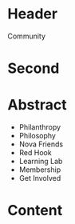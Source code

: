 * Header

Community

* Second

* Abstract

- Philanthropy
- Philosophy
- Nova Friends
- Red Hook
- Learning Lab
- Membership
- Get Involved


* Content

